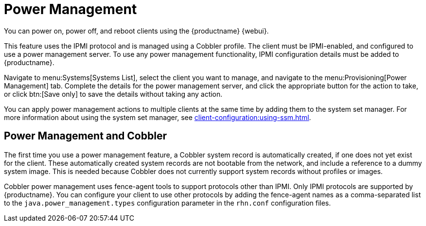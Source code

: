 [[power-management]]
= Power Management

You can power on, power off, and reboot clients using the {productname} {webui}.

This feature uses the IPMI protocol and is managed using a Cobbler profile.
The client must be IPMI-enabled, and configured to use a power management server.
To use any power management functionality, IPMI configuration details must be added to {productname}.

Navigate to menu:Systems[Systems List], select the client you want to manage, and navigate to the menu:Provisioning[Power Management] tab.
Complete the details for the power management server, and click the appropriate button for the action to take, or click btn:[Save only] to save the details without taking any action.

You can apply power management actions to multiple clients at the same time by adding them to the system set manager.
For more information about using the system set manager, see xref:client-configuration:using-ssm.adoc[].



== Power Management and Cobbler

The first time you use a power management feature, a Cobbler system record is automatically created, if one does not yet exist for the client.
These automatically created system records are not bootable from the network, and include a reference to a dummy system image.
This is needed because Cobbler does not currently support system records without profiles or images.

Cobbler power management uses fence-agent tools to support protocols other than IPMI.
Only IPMI protocols are supported by {productname}.
You can configure your client to use other protocols by adding the fence-agent names as a comma-separated list to the [option]``java.power_management.types`` configuration parameter in the [path]``rhn.conf`` configuration files.
